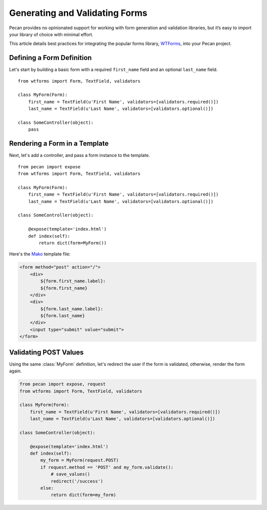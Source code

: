.. _forms:

Generating and Validating Forms
===============================

Pecan provides no opinionated support for working with
form generation and validation libraries, but it’s easy to import your
library of choice with minimal effort.

This article details best practices for integrating the popular forms library,
`WTForms <http://wtforms.simplecodes.com/>`_, into your Pecan project.

Defining a Form Definition
--------------------------

Let's start by building a basic form with a required ``first_name``
field and an optional ``last_name`` field.

::

    from wtforms import Form, TextField, validators

    class MyForm(Form):
        first_name = TextField(u'First Name', validators=[validators.required()])
        last_name = TextField(u'Last Name', validators=[validators.optional()])

    class SomeController(object):
        pass

Rendering a Form in a Template
------------------------------

Next, let's add a controller, and pass a form instance to the template.

::

    from pecan import expose
    from wtforms import Form, TextField, validators

    class MyForm(Form):
        first_name = TextField(u'First Name', validators=[validators.required()])
        last_name = TextField(u'Last Name', validators=[validators.optional()])

    class SomeController(object):

        @expose(template='index.html')
        def index(self):
            return dict(form=MyForm())

Here's the Mako_ template file:

.. _Mako: http://www.makeotemplates.org/

.. code-block:: html

    <form method="post" action="/">
        <div>
            ${form.first_name.label}:
            ${form.first_name}
        </div>
        <div>
            ${form.last_name.label}:
            ${form.last_name}
        </div>
        <input type="submit" value="submit">
    </form>

Validating POST Values
----------------------

Using the same :class:`MyForm` definition, let's redirect the user if the form is 
validated, otherwise, render the form again.

.. code-block:: python

    from pecan import expose, request
    from wtforms import Form, TextField, validators

    class MyForm(Form):
        first_name = TextField(u'First Name', validators=[validators.required()])
        last_name = TextField(u'Last Name', validators=[validators.optional()])

    class SomeController(object):

        @expose(template='index.html')
        def index(self):
            my_form = MyForm(request.POST)
            if request.method == 'POST' and my_form.validate():
                # save_values()
                redirect('/success')
            else:
                return dict(form=my_form)
